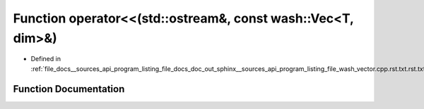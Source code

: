 .. _exhale_function___sources_2api_2program__listing__file__docs__doc__out__sphinx____sources__api__program__listing97e7cec7a06a99068063c997a5ac370d_1ac412860c9642d5ea3d478a69cfa3fdf4:

Function operator<<(std::ostream&, const wash::Vec<T, dim>&)
============================================================

- Defined in :ref:`file_docs__sources_api_program_listing_file_docs_doc_out_sphinx__sources_api_program_listing_file_wash_vector.cpp.rst.txt.rst.txt`


Function Documentation
----------------------


.. doxygenfunction:: operator<<(std::ostream&, const wash::Vec<T, dim>&)
   :project: my_project